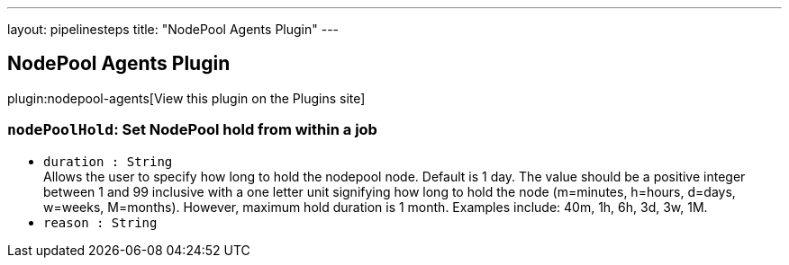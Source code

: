 ---
layout: pipelinesteps
title: "NodePool Agents Plugin"
---

:notitle:
:description:
:author:
:email: jenkinsci-users@googlegroups.com
:sectanchors:
:toc: left
:compat-mode!:

== NodePool Agents Plugin

plugin:nodepool-agents[View this plugin on the Plugins site]

=== `nodePoolHold`: Set NodePool hold from within a job
++++
<ul><li><code>duration : String</code>
<div><div>
 Allows the user to specify how long to hold the nodepool node. Default is 1 day. The value should be a positive integer between 1 and 99 inclusive with a one letter unit signifying how long to hold the node (m=minutes, h=hours, d=days, w=weeks, M=months). However, maximum hold duration is 1 month. Examples include: 40m, 1h, 6h, 3d, 3w, 1M.
</div></div>

</li>
<li><code>reason : String</code>
</li>
</ul>


++++

